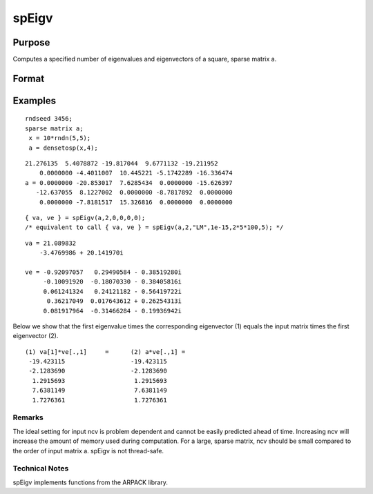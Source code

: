
spEigv
==============================================

Purpose
----------------

Computes a specified number of eigenvalues and eigenvectors of a square, sparse matrix  a.

Format
----------------
.. function:: spEigv(a, nev, which, tol, maxit, ncv)

    :param a: sparse matrix.
    :type a: NxN square

    :param nev: number of eigenvalues to compute.
    :type nev: Scalar

    :param which: may be one of the following: ''LM'' largest magnitude, ''LR'' largest real, ''LI'' largest imaginary, ''SR'' smallest real, or ''SI'' smallest imaginary. Default input 0, sets  which to ''LM.''
    :type which: String

    :param tol: tolerance for eigenvalues. Default input 0, sets  tol to 1e-15.
    :type tol: Scalar

    :param maxit: maximum number of iterations. Default input 0, sets  maxit to  nevx(columns of  a)x100.
    :type maxit: Scalar

    :param ncv: size of Arnoldi factorization. The minimum setting is the greater of  nev+2 and 20. See Remarks on how to set  ncv. Default input 0, sets  ncv to 2x nev+1.
    :type ncv: Scalar

    :returns: va (*TODO*), nevx1 dense vector containing the computed eigenvalues of input matrix  a.

    :returns: ve (*TODO*), Nx nev dense matrix containing the corresponding eigenvectors of input matrix  a.

Examples
----------------

::

    rndseed 3456;
    sparse matrix a;
     x = 10*rndn(5,5);
     a = densetosp(x,4);

::

    21.276135  5.4078872 -19.817044  9.6771132 -19.211952
        0.0000000 -4.4011007  10.445221 -5.1742289 -16.336474
    a = 0.0000000 -20.853017  7.6285434  0.0000000 -15.626397
       -12.637055  8.1227002  0.0000000 -8.7817892  0.0000000
        0.0000000 -7.8181517  15.326816  0.0000000  0.0000000

::

    { va, ve } = spEigv(a,2,0,0,0,0); 
    /* equivalent to call { va, ve } = spEigv(a,2,"LM",1e-15,2*5*100,5); */

::

    va = 21.089832
        -3.4769986 + 20.141970i
    
    ve = -0.92097057   0.29490584 - 0.38519280i
         -0.10091920  -0.18070330 - 0.38405816i
         0.061241324   0.24121182 - 0.56419722i
          0.36217049  0.017643612 + 0.26254313i
         0.081917964  -0.31466284 - 0.19936942i

Below we show that the first eigenvalue times the corresponding eigenvector (1) equals the input 
matrix times the first eigenvector (2).

::

    (1) va[1]*ve[.,1]     =      (2) a*ve[.,1] =
     -19.423115                  -19.423115
     -2.1283690                  -2.1283690
      1.2915693                   1.2915693
      7.6381149                   7.6381149
      1.7276361                   1.7276361

Remarks
+++++++

The ideal setting for input ncv is problem dependent and cannot be
easily predicted ahead of time. Increasing ncv will increase the amount
of memory used during computation. For a large, sparse matrix, ncv
should be small compared to the order of input matrix a. spEigv is not
thread-safe.

Technical Notes
+++++++++++++++

spEigv implements functions from the ARPACK library.
